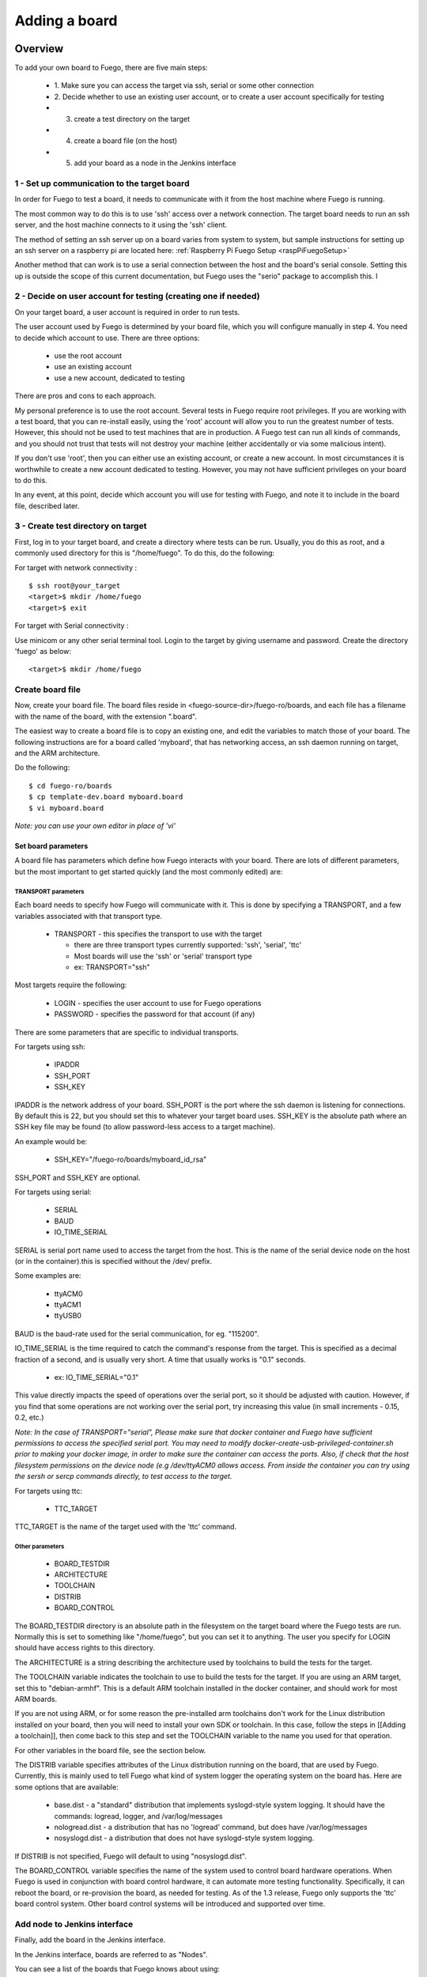 .. _adding_board:


#################
Adding a board
#################

==============
Overview
==============

To add your own board to Fuego, there are five main steps:

 * 1. Make sure you can access the target via ssh, serial or some
   other connection
 * 2. Decide whether to use an existing user account, or to create a
   user account specifically for testing
 * 3. create a test directory on the target
 * 4. create a board file (on the host)
 * 5. add your board as a node in the Jenkins interface

1 - Set up communication to the target board
==============================================

In order for Fuego to test a board, it needs to communicate with it
from the host machine where Fuego is running.

The most common way to do this is to use 'ssh' access over a network
connection.  The target board needs to run an ssh server, and the host
machine connects to it using the 'ssh' client.

The method of setting an ssh server up on a board varies from system
to system, but sample instructions for setting up an ssh server on a
raspberry pi are located here:
:ref:`Raspberry Pi Fuego Setup <raspPiFuegoSetup>`

Another method that can work is to use a serial connection between
the host and the board's serial console.  Setting this up is outside
the scope of this current documentation, but Fuego uses the "serio"
package to accomplish this.  I

2 - Decide on user account for testing (creating one if needed)
=================================================================

On your target board, a user account is required in order to run tests.

The user account used by Fuego is determined by your board file, which
you will configure manually in step 4.  You need
to decide which account to use.  There are three options:

 * use the root account
 * use an existing account
 * use a new account, dedicated to testing

There are pros and cons to each approach.

My personal preference is to use the root account.  Several tests in
Fuego require root privileges.  If you are working with a test board,
that you can re-install easily, using the 'root' account will allow
you to run the greatest number of tests.  However, this should not be
used to test machines that are in production.  A Fuego test can run
all kinds of commands, and you should not trust that tests will not
destroy your machine (either accidentally or via some malicious
intent).

If you don't use 'root', then you can either use an existing account,
or create a new account.  In most circumstances it is worthwhile to
create a new account dedicated to testing.  However, you may not have
sufficient privileges on your board to do this.

In any event, at this point, decide which account you will use for
testing with Fuego, and note it to include in the board file,
described later.


3 - Create test directory on target
==============================================

First, log in to your target board, and create a directory where
tests can be run.  Usually, you do this as root, and a commonly
used directory for this is "/home/fuego".  To do this,
do the following:

For target with network connectivity : ::

	 $ ssh root@your_target
	 <target>$ mkdir /home/fuego
	 <target>$ exit


For target with Serial connectivity :

Use minicom or any other serial terminal tool.
Login to the target by giving username and password.
Create the directory 'fuego' as below: ::


 <target>$ mkdir /home/fuego



Create board file
===================

Now, create your board file.
The board files reside in <fuego-source-dir>/fuego-ro/boards, and
each file has a filename with the name of the board, with the
extension ".board".

The easiest way to create a board file is to copy an existing one,
and edit the variables to match those of your board.  The following
instructions are for a board called 'myboard', that has networking
access, an ssh daemon running on target, and the ARM architecture.

Do the following: ::

	$ cd fuego-ro/boards
	$ cp template-dev.board myboard.board
	$ vi myboard.board


*Note: you can use your own editor in place of 'vi'*

Set board parameters
----------------------

A board file has parameters which define how Fuego interacts with your
board.  There are lots of different parameters, but the most important
to get started quickly (and the most commonly edited) are:

TRANSPORT parameters
`````````````````````
Each board needs to specify how Fuego will communicate with it.
This is done by specifying a TRANSPORT, and a few variables associated
with that transport type.

 * TRANSPORT - this specifies the transport to use with the target

   * there are three transport types currently supported: 'ssh',
     'serial', 'ttc'
   * Most boards will use the 'ssh' or 'serial' transport type
   * ex: TRANSPORT="ssh"

Most targets require the following:

 * LOGIN - specifies the user account to use for Fuego operations
 * PASSWORD - specifies the password for that account (if any)

There are some parameters that are specific to individual transports.

For targets using ssh:

 * IPADDR
 * SSH_PORT
 * SSH_KEY

IPADDR is the network address of your board.  SSH_PORT is the port
where the ssh daemon is listening for connections.  By default this is
22, but you should set this to whatever your target board uses.
SSH_KEY is the absolute path where an SSH key file may be found (to
allow password-less access to a target machine).

An example would be:

 * SSH_KEY="/fuego-ro/boards/myboard_id_rsa"

SSH_PORT and SSH_KEY are optional.

For targets using serial:

 * SERIAL
 * BAUD
 * IO_TIME_SERIAL

SERIAL is serial port name used to access the target from the host.
This is the name of the serial device node on the host (or in the
container).this is specified without the /dev/ prefix.

Some examples are:

 * ttyACM0
 * ttyACM1
 * ttyUSB0

BAUD is the baud-rate used for the serial communication, for eg.
"115200".

IO_TIME_SERIAL is the time required to catch the command's response
from the target. This is specified as a decimal fraction of a second,
and is usually very short.  A time that usually works is "0.1"
seconds.

 * ex: IO_TIME_SERIAL="0.1"

This value directly impacts the speed of operations over the serial
port, so it should be adjusted with caution.  However, if you find
that some operations are not working over the serial port, try
increasing this value (in small increments - 0.15, 0.2, etc.)

*Note: In the case of TRANSPORT="serial", Please make sure that docker
container and Fuego have sufficient permissions to access the
specified serial port. You may need to modify
docker-create-usb-privileged-container.sh prior to making your docker
image, in order to make sure the container can access the ports.
Also, if check that the host filesystem permissions on the device node
(e.g /dev/ttyACM0 allows access. From inside the container you can try
using the sersh or sercp commands directly, to test access to the
target.*

For targets using ttc:

 * TTC_TARGET

TTC_TARGET is the name of the target used with the 'ttc' command.


Other parameters
``````````````````

 * BOARD_TESTDIR
 * ARCHITECTURE
 * TOOLCHAIN
 * DISTRIB
 * BOARD_CONTROL

The BOARD_TESTDIR directory is an absolute path in the filesystem on
the target board where the Fuego tests are run.
Normally this is set to something like "/home/fuego", but you can set
it to anything.  The user you specify for LOGIN should have access
rights to this directory.

The ARCHITECTURE is a string describing the architecture used by
toolchains to build the tests for the target.

The TOOLCHAIN variable indicates the toolchain to use to build the
tests for the target.  If you are using an ARM target, set this to
"debian-armhf".  This is a default ARM toolchain installed in the
docker container, and should work for most ARM boards.

If you are not using ARM, or for some reason the pre-installed arm
toolchains don't work for the Linux distribution installed on your
board, then you will need to install your own SDK or toolchain.  In
this case, follow the steps in [[Adding a toolchain]], then come back
to this step and set the TOOLCHAIN variable to the name you used for
that operation.

For other variables in the board file, see the section below.

The DISTRIB variable specifies attributes of the Linux distribution
running on the board, that are used by Fuego.  Currently, this is
mainly used to tell Fuego what kind of system logger the operating
system on the board has.  Here are some options that are available:

 * base.dist - a "standard" distribution that implements syslogd-style
   system logging.  It should have the commands: logread, logger, and
   /var/log/messages

 * nologread.dist - a distribution that has no 'logread' command, but
   does have /var/log/messages

 * nosyslogd.dist - a distribution that does not have syslogd-style
   system logging.

If DISTRIB is not specified, Fuego will default to using
"nosyslogd.dist".

The BOARD_CONTROL variable specifies the name of the system used to
control board hardware operations.  When Fuego is used in conjunction
with board control hardware, it can automate more testing
functionality.  Specifically, it can reboot the board, or re-provision
the board, as needed for testing.  As of the 1.3 release, Fuego only
supports the 'ttc' board control system.  Other board control systems
will be introduced and supported over time.

Add node to Jenkins interface
================================

Finally, add the board in the Jenkins interface.

In the Jenkins interface, boards are referred to as "Nodes".

You can see a list of the boards that Fuego knows about using:

 * $ ftc list-boards

When you run this command, you should see the name of the board you
just created.

You can see the nodes that have already been installed in Jenkins
with:

 * $ ftc list-nodes

To actually add the board as a node in jenkins, inside the docker
container, run the following command at a shell prompt:

 * $ ftc add-nodes -b <board_name>

==============================
Board-specific test variables
==============================

The following other variables can also be defined in the board file:

 * MAX_REBOOT_RETRIES
 * FUEGO_TARGET_TMP
 * FUEGO_BUILD_FLAGS

See :ref:`Variables <variables>` for the definition and usage of these
variables.

General Variables
====================

File System test variables (SATA, USB, MMC)
=============================================

If running filesystem tests, you will want to declare the Linux device
name and mountpoint path, for the filesystems to be tested.  There are
three different device/mountpoint options available depending on the
testplan you select (SATA, USB, or MMC).  Your board may have all of
these types of storage available, or only one.

To prepare to run a test on a filesystem on a sata device, define the
SATA device and mountpoint variables for your board.

For example, if you had a SATA device with a mountable filesystem
accessible on device /dev/sdb1, and you have a directory on your
target of /mnt/sata that can be used to mount this device at, you
could declare the following variables in your board file.

 * SATA_DEV="/dev/sdb1"
 * SATA_MP="/mnt/sata"

You can define variables with similar names (USB_DEV and USB_MP, or
MMC_DEV and MMC_MP) for USB-based filesystems or MMC-based
filesystems.

LTP test variables
======================

LTP (the Linux Test Project) test suite is a large collection of tests
that require some specialized handling, due to the complexity and
diversity of the suite. LTP has a large number of tests, some of which
may not work correctly on your board.  Some of the LTP tests depend on
the kernel configuration or on aspects of your Linux distribution or
your configuration.

You can control whether the LTP posix test succeeds by indicating the
number of positive and negative results you expect for your board.
These numbers are indicated in test variables in the board file:

 * LTP_OPEN_POSIX_SUBTEST_COUNT_POS
 * LTP_OPEN_POSIX_SUBTEST_COUNT_NEG

You should run the LTP test yourself once, to see what your baseline
values should be, then set these to the correct values for your board
(configuration and setup).

Then, Fuego will report any deviation from your accepted numbers, for
LTP tests on your board.

LTP may also use these other test variables defined in the board file:

 * FUNCTIONAL_LTP_HOMEDIR - If this variable is set, it indicates
   where a pre-installed version of LTP resides in the board's
   filesystem.  This can be used to avoid a lengthy deploy phase on
   each execution of LTP.
 * FUNCTIONAL_LTP_BOARD_SKIPLIST - This variable has a list of
   individual LTP test programs to skip.

See :ref:`Functional.LTP <functionalLTP>` for more information about
the LTP test, and test variables used by it.


